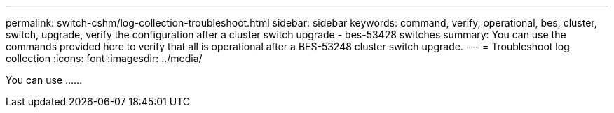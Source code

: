 ---
permalink: switch-cshm/log-collection-troubleshoot.html
sidebar: sidebar
keywords: command, verify, operational, bes, cluster, switch, upgrade, verify the configuration after a cluster switch upgrade - bes-53428 switches
summary: You can use the commands provided here to verify that all is operational after a BES-53248 cluster switch upgrade.
---
= Troubleshoot log collection
:icons: font
:imagesdir: ../media/

[.lead]
You can use ......